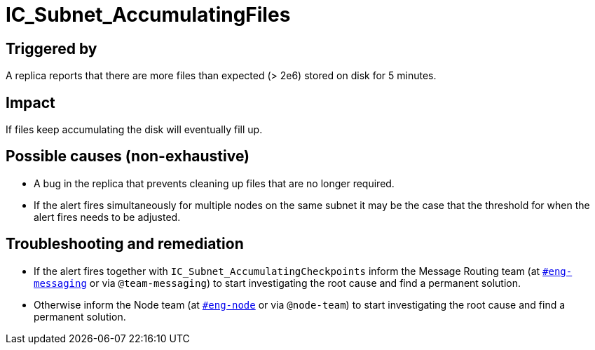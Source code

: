 = IC_Subnet_AccumulatingFiles
:icons: font
ifdef::env-github,env-browser[:outfilesuffix:.adoc]

== Triggered by

A replica reports that there are more files than expected (> 2e6) stored on disk 
for 5 minutes.

== Impact

If files keep accumulating the disk will eventually fill up.

== Possible causes (non-exhaustive)

* A bug in the replica that prevents cleaning up files that are no longer required.

* If the alert fires simultaneously for multiple nodes on the same subnet
  it may be the case that the threshold for when the alert fires needs
  to be adjusted.

== Troubleshooting and remediation

* If the alert fires together with `IC_Subnet_AccumulatingCheckpoints` 
  inform the Message Routing team (at https://dfinity.slack.com/archives/CKXPC1928[`#eng-messaging`] or via
  `@team-messaging`) to start investigating the root cause and find a
  permanent solution.

* Otherwise inform the Node team (at https://dfinity.slack.com/archives/C026JQ1B2AF[`#eng-node`] or via 
  `@node-team`) to start investigating the root cause and find a permanent
  solution.
